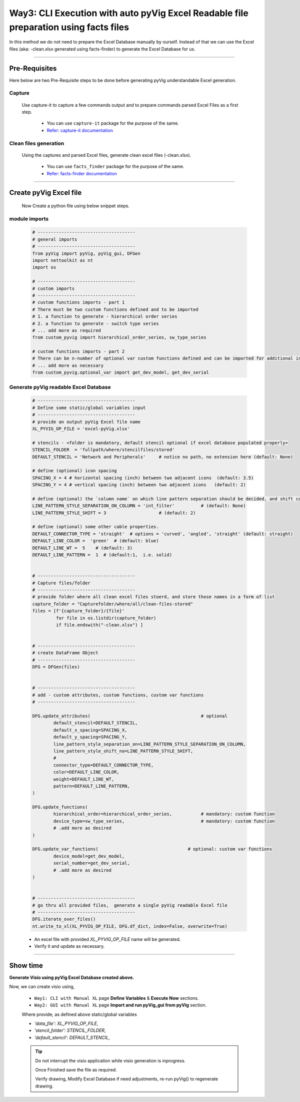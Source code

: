 Way3: CLI Execution with auto pyVig Excel Readable file preparation using facts files
=====================================================================================



In this method we do not need to prepare the Excel Database manually by ourself. Instead of that we can use the Excel files (aka: -clean.xlsx generated using facts-finder) 
to generate the Excel Database for us.  


-----

Pre-Requisites
--------------



Here below are two Pre-Requisite steps to be done before generating pyVig understandable Excel generation.

Capture
^^^^^^^

	Use capture-it to capture a few commands output and to prepare commands parsed Excel Files as a first step. 

		* You can use ``capture-it`` package for the purpose of the same.
		* `Refer: capture-it documentation <https://capture-it.readthedocs.io>`_
	
	
Clean files generation
^^^^^^^^^^^^^^^^^^^^^^

	Using the captures and parsed Excel files, generate clean excel files (-clean.xlsx).

		* You can use ``facts_finder`` package for the purpose of the same.
		* `Refer: facts-finder documentation <https://facts-finder.readthedocs.io>`_



-----

Create pyVig Excel file
-----------------------


	Now Create a python file using below snippet steps.


module imports
^^^^^^^^^^^^^^

	.. code-block:: python

			# -------------------------------------
			# general imports
			# -------------------------------------
			from pyVig import pyVig, pyVig_gui, DFGen
			import nettoolkit as nt
			import os

			# -------------------------------------
			# custom imports
			# -------------------------------------
			# custom functions imports - part 1
			# There must be two custom functions defined and to be imported
			# 1. a function to generate - hierarchical order series
			# 2. a function to generate - switch type series
			# ... add more as required
			from custom_pyvig import hierarchical_order_series, sw_type_series

			# custom functions imports - part 2
			# There can be n-number of optional var custom functions defined and can be imported for additional informations on device. such as 'serial', 'model'  from 'var' tab of -clean excel file.
			# ... add more as necessary
			from custom_pyvig.optional_var import get_dev_model, get_dev_serial


Generate pyVig readable Excel Database
^^^^^^^^^^^^^^^^^^^^^^^^^^^^^^^^^^^^^^

	.. code-block:: python

			# -------------------------------------
			# Define some static/global variables input
			# -------------------------------------
			# provide an output pyVig Excel file name 
			XL_PYVIG_OP_FILE = 'excel-pyVig.xlsx'

			# stencils - <folder is mandatory, default stencil optional if excel database populated properly> 		
			STENCIL_FOLDER  = 'fullpath/where/stencilfiles/stored'
			DEFAULT_STENCIL = 'Network and Peripherals'	# notice no path, no extension here (default: None)

			# define (optional) icon spacing
			SPACING_X = 4 # horizontal spacing (inch) between two adjacent icons  (default: 3.5)
			SPACING_Y = 4 # vertical spacing (inch) between two adjacent icons   (default: 2)

			# define (optional) the `column name` on which line pattern separation should be decided, and shift count step for each change
			LINE_PATTERN_STYLE_SEPARATION_ON_COLUMN = 'int_filter'		# (default: None)
			LINE_PATTERN_STYLE_SHIFT = 3			# (default: 2)

			# define (optional) some other cable properties.
			DEFAULT_CONNECTOR_TYPE = 'straight'  # options = 'curved', 'angled', 'straight' (default: straight)
			DEFAULT_LINE_COLOR =  'green'  # (default: blue)
			DEFAULT_LINE_WT =  5 	# (default: 3)
			DEFAULT_LINE_PATTERN =  1  # (default:1,  i.e. solid)


			# -------------------------------------
			# Capture files/folder
			# -------------------------------------
			# provide folder where all clean excel files stoerd, and store those names in a form of list
			capture_folder = "Capturefolder/where/all/clean-files-stored"
			files = [f'{capture_folder}/{file}' 
			         for file in os.listdir(capture_folder) 
			         if file.endswith("-clean.xlsx") ]


			# -------------------------------------
			# create DataFrame Object  
			# -------------------------------------
			DFG = DFGen(files)


			# -------------------------------------
			# add - custom attributes, custom functions, custom var functions						
			# -------------------------------------

			DFG.update_attributes(			                        # optional
				default_stencil=DEFAULT_STENCIL,
				default_x_spacing=SPACING_X,
				default_y_spacing=SPACING_Y,
				line_pattern_style_separation_on=LINE_PATTERN_STYLE_SEPARATION_ON_COLUMN,
				line_pattern_style_shift_no=LINE_PATTERN_STYLE_SHIFT,
				#
				connector_type=DEFAULT_CONNECTOR_TYPE,
				color=DEFAULT_LINE_COLOR,
				weight=DEFAULT_LINE_WT,
				pattern=DEFAULT_LINE_PATTERN,
			)

			DFG.update_functions(
				hierarchical_order=hierarchical_order_series,		# mandatory: custom function
				device_type=sw_type_series,				# mandatory: custom function
				# .add more as desired
			)

			DFG.update_var_functions(                            	   # optional: custom var functions
				device_model=get_dev_model,
				serial_number=get_dev_serial,
				# .add more as desired
			)


			# -------------------------------------
			# go thru all provided files,  generate a single pyVig readable Excel file
			# -------------------------------------
			DFG.iterate_over_files()
			nt.write_to_xl(XL_PYVIG_OP_FILE, DFG.df_dict, index=False, overwrite=True)




	* An excel file with provided *XL_PYVIG_OP_FILE* name will be generated.
	* Verify it and update as necessary.


-----


Show time
---------

**Generate Visio using pyVig Excel Database created above.**

Now, we can create visio using,

	* ``Way1: CLI with Manual XL`` page **Define Variables** & **Execute Now** sections.
	* ``Way2: GUI with Manual XL`` page **Import and run pyVig_gui from pyVig** section.
	
	Where provide, as defined above static/global variables
	
    	* *'data_file': XL_PYVIG_OP_FILE*,
    	* *'stencil_folder': STENCIL_FOLDER*,
    	* *'default_stencil': DEFAULT_STENCIL*,



	.. tip::
		
		Do not interrupt the visio application while visio generation is inprogress. 

		Once Finished save the file as required.

		Verify drawing,  Modify Excel Database if need adjustments, re-run pyVig() to regenerate drawing.


